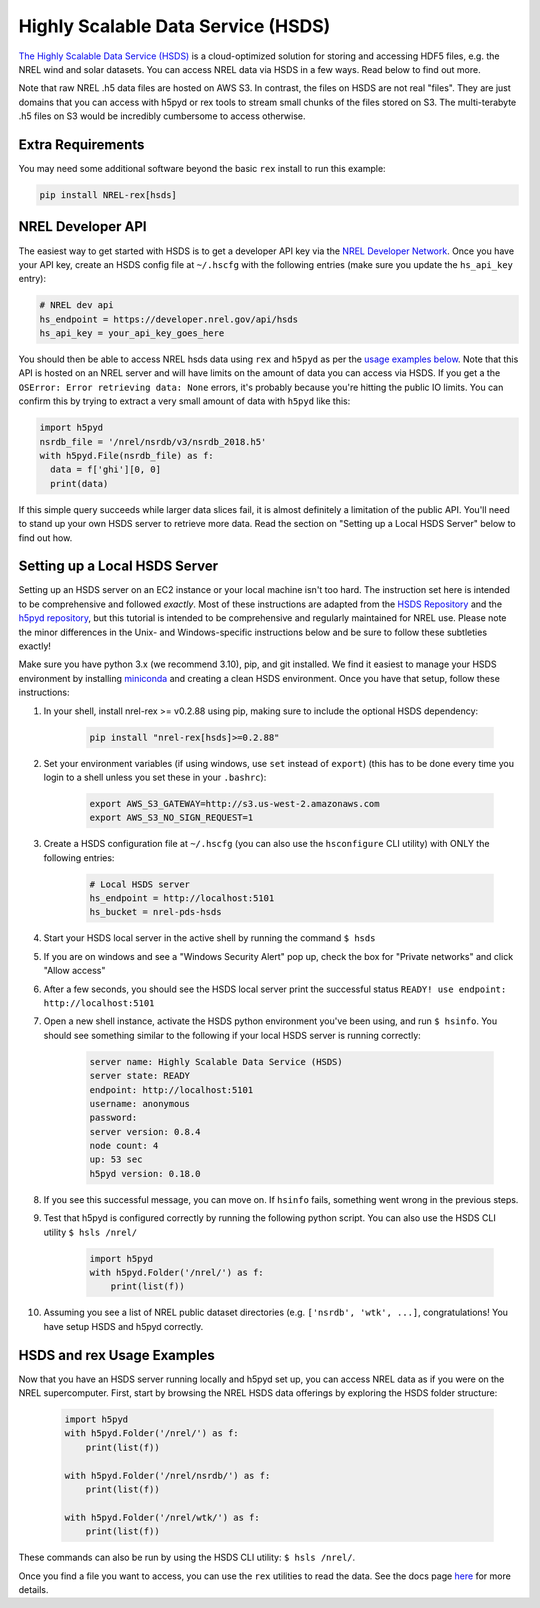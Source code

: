 Highly Scalable Data Service (HSDS)
===================================

`The Highly Scalable Data Service (HSDS)
<https://www.hdfgroup.org/solutions/highly-scalable-data-service-hsds/>`_ is a
cloud-optimized solution for storing and accessing HDF5 files, e.g. the NREL
wind and solar datasets. You can access NREL data via HSDS in a few ways. Read
below to find out more.

Note that raw NREL .h5 data files are hosted on AWS S3. In contrast, the files
on HSDS are not real "files". They are just domains that you can access with
h5pyd or rex tools to stream small chunks of the files stored on S3. The
multi-terabyte .h5 files on S3 would be incredibly cumbersome to access
otherwise.

Extra Requirements
------------------

You may need some additional software beyond the basic ``rex`` install to run this example:

.. code-block:: bash

    pip install NREL-rex[hsds]

NREL Developer API
------------------

The easiest way to get started with HSDS is to get a developer API key via the
`NREL Developer Network <https://developer.nrel.gov/signup/>`_. Once you have
your API key, create an HSDS config file at ``~/.hscfg`` with the following
entries (make sure you update the ``hs_api_key`` entry):

.. code-block:: bash

  # NREL dev api
  hs_endpoint = https://developer.nrel.gov/api/hsds
  hs_api_key = your_api_key_goes_here

You should then be able to access NREL hsds data using ``rex`` and ``h5pyd`` as
per the `usage examples below
<https://nrel.github.io/rex/misc/examples.hsds.html#hsds-and-rex-usage-examples>`_.
Note that this API is hosted on an NREL server and will have limits on the
amount of data you can access via HSDS. If you get a the ``OSError: Error
retrieving data: None`` errors, it's probably because you're hitting the public
IO limits. You can confirm this by trying to extract a very small amount of
data with ``h5pyd`` like this:

.. code-block:: python

  import h5pyd
  nsrdb_file = '/nrel/nsrdb/v3/nsrdb_2018.h5'
  with h5pyd.File(nsrdb_file) as f:
    data = f['ghi'][0, 0]
    print(data)

If this simple query succeeds while larger data slices fail, it is almost definitely a limitation of the public API. You'll need to stand up your own HSDS server to retrieve more data. Read the section on "Setting up a Local HSDS Server" below to find out how.

Setting up a Local HSDS Server
------------------------------

Setting up an HSDS server on an EC2 instance or your local machine isn't too hard. The instruction set here is intended to be comprehensive and followed *exactly*. Most of these instructions are adapted from the `HSDS Repository <https://github.com/HDFGroup/hsds>`_ and the `h5pyd repository <https://github.com/HDFGroup/h5pyd>`_, but this tutorial is intended to be comprehensive and regularly maintained for NREL use. Please note the minor differences in the Unix- and Windows-specific instructions below and be sure to follow these subtleties exactly!

Make sure you have python 3.x (we recommend 3.10), pip, and git installed. We find it easiest to manage your HSDS environment by installing `miniconda <https://docs.conda.io/en/latest/miniconda.html>`_ and creating a clean HSDS environment. Once you have that setup, follow these instructions:

#. In your shell, install nrel-rex >= v0.2.88 using pip, making sure to include the optional HSDS dependency:

    .. code-block:: bash

      pip install "nrel-rex[hsds]>=0.2.88"

#. Set your environment variables (if using windows, use ``set`` instead of ``export``) (this has to be done every time you login to a shell unless you set these in your ``.bashrc``):

    .. code-block:: bash

      export AWS_S3_GATEWAY=http://s3.us-west-2.amazonaws.com
      export AWS_S3_NO_SIGN_REQUEST=1

#. Create a HSDS configuration file at ``~/.hscfg`` (you can also use the ``hsconfigure`` CLI utility) with ONLY the following entries:

    .. code-block:: bash

      # Local HSDS server
      hs_endpoint = http://localhost:5101
      hs_bucket = nrel-pds-hsds

#. Start your HSDS local server in the active shell by running the command ``$ hsds``
#. If you are on windows and see a "Windows Security Alert" pop up, check the box for "Private networks" and click "Allow access"
#. After a few seconds, you should see the HSDS local server print the successful status ``READY! use endpoint: http://localhost:5101``
#. Open a new shell instance, activate the HSDS python environment you've been using, and run ``$ hsinfo``. You should see something similar to the following if your local HSDS server is running correctly:

    .. code-block:: bash

        server name: Highly Scalable Data Service (HSDS)
        server state: READY
        endpoint: http://localhost:5101
        username: anonymous
        password:
        server version: 0.8.4
        node count: 4
        up: 53 sec
        h5pyd version: 0.18.0

#. If you see this successful message, you can move on. If ``hsinfo`` fails, something went wrong in the previous steps.
#. Test that h5pyd is configured correctly by running the following python script. You can also use the HSDS CLI utility ``$ hsls /nrel/``

    .. code-block:: python

        import h5pyd
        with h5pyd.Folder('/nrel/') as f:
            print(list(f))

#. Assuming you see a list of NREL public dataset directories (e.g. ``['nsrdb', 'wtk', ...]``, congratulations! You have setup HSDS and h5pyd correctly.

HSDS and rex Usage Examples
---------------------------

Now that you have an HSDS server running locally and h5pyd set up, you can
access NREL data as if you were on the NREL supercomputer. First, start by
browsing the NREL HSDS data offerings by exploring the HSDS folder structure:

    .. code-block:: python

        import h5pyd
        with h5pyd.Folder('/nrel/') as f:
            print(list(f))

        with h5pyd.Folder('/nrel/nsrdb/') as f:
            print(list(f))

        with h5pyd.Folder('/nrel/wtk/') as f:
            print(list(f))

These commands can also be run by using the HSDS CLI utility: ``$ hsls /nrel/``.

Once you find a file you want to access, you can use the ``rex`` utilities to
read the data. See the docs page `here
<https://nrel.github.io/rex/misc/examples.nrel_data.html>`_ for more details.
